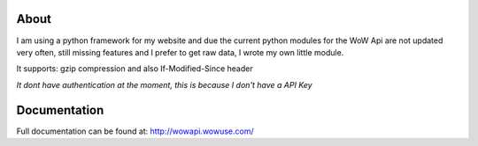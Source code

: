About
======
I am using a python framework for my website and due the current python modules for the WoW Api are not updated very often,
still missing features and I prefer to get raw data, I wrote my own little module.

| It supports: gzip compression and also If-Modified-Since header

*It dont have authentication at the moment, this is because I don't have a API Key*

Documentation
=============

Full documentation can be found at:
http://wowapi.wowuse.com/